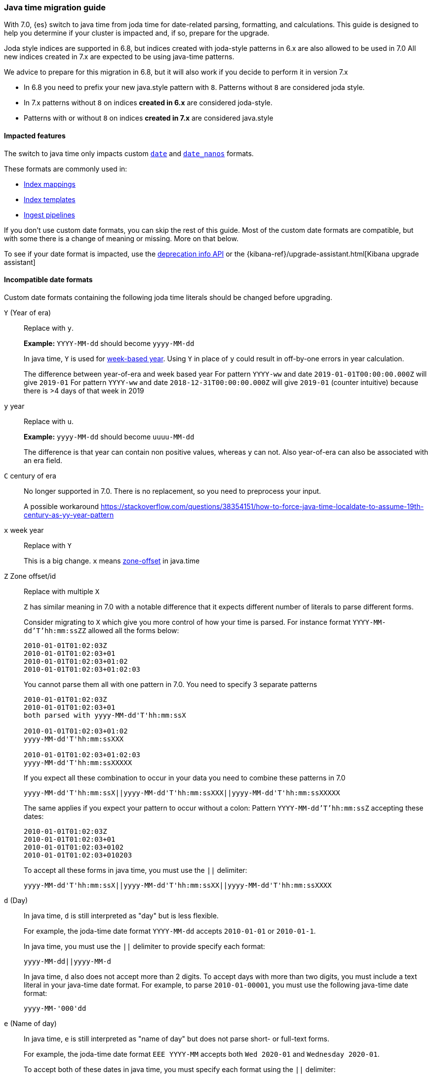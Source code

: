 [[migrate_to_java_time]]
=== Java time migration guide

With 7.0, {es} switch to java time from joda time for date-related parsing,
formatting, and calculations. This guide is designed to help you determine
if your cluster is impacted and, if so, prepare for the upgrade.

Joda style indices are supported in 6.8, but indices created with joda-style patterns in 6.x are also allowed to be used in 7.0
All new indices created in 7.x are expected to be using java-time patterns.

We advice to prepare for this migration in 6.8, but it will also work if you decide to perform it in version 7.x

- In 6.8 you need to prefix your new java.style pattern with `8`. Patterns without `8` are considered joda style.
- In 7.x patterns without `8` on indices *created in 6.x* are considered joda-style.
- Patterns with or without `8` on indices *created in 7.x*  are considered java.style

[[java-time-migration-impacted-features]]
==== Impacted features
The switch to java time only impacts custom <<date,`date`>> and
<<date_nanos,`date_nanos`>> formats.

These formats are commonly used in:

* <<mapping,Index mappings>>
* <<indices-templates,Index templates>>
* <<pipeline,Ingest pipelines>>

If you don't use custom date formats, you can skip the rest of this guide.
Most of the custom date formats are compatible, but with some there is a change of meaning or missing. More on that below.

To see if your date format is impacted, use the <<migration-api-deprecation,deprecation info API>>
or the {kibana-ref}/upgrade-assistant.html[Kibana upgrade assistant]

[[java-time-migration-incompatible-date-formats]]
==== Incompatible date formats
Custom date formats containing the following joda time literals should be
changed before upgrading.

`Y` (Year of era)::
+
--
Replace with `y`.

*Example:*
`YYYY-MM-dd` should become `yyyy-MM-dd`

In java time, `Y` is used for
https://docs.oracle.com/javase/8/docs/api/java/time/temporal/WeekFields.html[week-based year].
Using `Y` in place of `y` could result in off-by-one errors in year calculation.


The difference between year-of-era and week based year
For pattern `YYYY-ww` and date `2019-01-01T00:00:00.000Z`  will give `2019-01`
For pattern `YYYY-ww` and date `2018-12-31T00:00:00.000Z`  will give `2019-01` (counter intuitive) because there is >4 days of that week in 2019
--

`y` year::
+
--
Replace with `u`.

*Example:*
`yyyy-MM-dd` should become `uuuu-MM-dd`

The difference is that year can contain non positive values, whereas `y` can not. Also year-of-era can also be associated with an era field.
--


`C` century of era::
+
--
No longer supported in 7.0. There is no replacement, so you need to preprocess your input.

A possible workaround https://stackoverflow.com/questions/38354151/how-to-force-java-time-localdate-to-assume-19th-century-as-yy-year-pattern
--

`x` week year::
+
--
Replace with `Y`

This is a big change. `x` means https://docs.oracle.com/javase/8/docs/api/java/time/format/DateTimeFormatter.html[zone-offset] in java.time
--

`Z` Zone offset/id::
+
--
Replace with multiple `X`

`Z` has similar meaning in 7.0 with a notable difference that it expects different number of literals to parse different forms.

Consider migrating to `X` which give you more control of how your time is parsed.
For instance format `YYYY-MM-dd'T'hh:mm:ssZZ` allowed all the forms below:

```
2010-01-01T01:02:03Z
2010-01-01T01:02:03+01
2010-01-01T01:02:03+01:02
2010-01-01T01:02:03+01:02:03
```

You cannot parse them all with one pattern in 7.0. You need to specify 3 separate patterns

```
2010-01-01T01:02:03Z
2010-01-01T01:02:03+01
both parsed with yyyy-MM-dd'T'hh:mm:ssX

2010-01-01T01:02:03+01:02
yyyy-MM-dd'T'hh:mm:ssXXX

2010-01-01T01:02:03+01:02:03
yyyy-MM-dd'T'hh:mm:ssXXXXX
```


If you expect all these combination to occur in your data you need to combine these patterns in 7.0
[source,txt]
--------------------------------------------------
yyyy-MM-dd'T'hh:mm:ssX||yyyy-MM-dd'T'hh:mm:ssXXX||yyyy-MM-dd'T'hh:mm:ssXXXXX
--------------------------------------------------

The same applies if you expect your pattern to occur without a colon:
Pattern `YYYY-MM-dd'T'hh:mm:ssZ` accepting these dates:
```
2010-01-01T01:02:03Z
2010-01-01T01:02:03+01
2010-01-01T01:02:03+0102
2010-01-01T01:02:03+010203
```
To accept all these forms in java time, you must use the `||` delimiter:
[source,txt]
--------------------------------------------------
yyyy-MM-dd'T'hh:mm:ssX||yyyy-MM-dd'T'hh:mm:ssXX||yyyy-MM-dd'T'hh:mm:ssXXXX
--------------------------------------------------
--

`d` (Day)::
+
--
In java time, `d` is still interpreted as "day" but is less flexible.

For example, the joda-time date format `YYYY-MM-dd` accepts `2010-01-01` or
`2010-01-1`.

In java time, you must use the `||` delimiter to provide specify each format:

[source,txt]
--------------------------------------------------
yyyy-MM-dd||yyyy-MM-d
--------------------------------------------------

In java time, `d` also does not accept more than 2 digits. To accept days with more
than two digits, you must include a text literal in your java-time date format.
For example, to parse `2010-01-00001`, you must use the following java-time date format: 

[source,txt]
--------------------------------------------------
yyyy-MM-'000'dd
--------------------------------------------------
--

`e` (Name of day)::
+
--
In java time, `e` is still interpreted as "name of day" but does not parse
short- or full-text forms.

For example, the joda-time date format `EEE YYYY-MM` accepts both
`Wed 2020-01` and `Wednesday 2020-01`.

To accept both of these dates in java time, you must specify each format using
the `||` delimiter: 

[source,txt]
--------------------------------------------------
cccc yyyy-MM||ccc yyyy-MM
--------------------------------------------------

The joda-time literal `E` is interpreted as "day of week."
The java-time literal `c` is interpreted as "localized day of week."
`E` does not accept full-text day formats, such as `Wednesday`.
--

Text forms EEEE and similar::
+
--
Support for full-text forms depends on the locale data provided with your Java
Development Kit (JDK) and other implementation details. We recommend you
test formats containing these patterns carefully before upgrading.
--

`z` (Time zone text)::
+
--
In 7.0 it will print 'Z' for Zulu given UTC timezone.
--

[[java-time-migration-test]]
===== Test with your data

We strongly recommend you test any date format changes using real data before
deploying in production.

For help with date debugging, consider using
https://esddd.herokuapp.com/[https://esddd.herokuapp.com/.]

[[java-time-migrate-update-mappings]]
==== Update index mappings
Once an index is created with a mapping, it cannot change already existing fields. You need to create a new index with updated mapping
and reindex your data to it.
You can however update your pipelines or templates. Remember to look for templates you use with tools outside ES.
If you specified a custom date format there, then you need to update it too.

===== Example migration procedure
The following `my_index_1` index contains a mapping for the `datetime` field, a
`date` field with a custom joda-time date format.
////
[source,console]
--------------------------------------------------
PUT my_index_1
{
    "mappings" : {
      "properties" : {
         "datetime": {
           "type": "date",
           "format": "yyyy/MM/dd HH:mm:ss||yyyy/MM/dd||epoch_millis"
         }
      }
    }
}
--------------------------------------------------
////

[source,console]
--------------------------------------------------
GET my_index_1/_mapping
--------------------------------------------------
// TEST[continued]

[source,console-result]
--------------------------------------------------
{
  "my_index_1" : {
    "mappings" : {
      "properties" : {
         "datetime": {
           "type": "date",
           "format": "yyyy/MM/dd HH:mm:ss||yyyy/MM/dd||epoch_millis"
         }
      }
    }
  }
}
--------------------------------------------------


To change the date format for the `datetime` field, create a separate index
containing an updated mapping and date format.

For example, the following `my_index_2` index changes the `datetime` field's 
date format to `8uuuu/MM/dd HH:mm:ss||uuuu/MM/dd||epoch_millis`. The `8` prefix 
indicates this date format uses java time.

[source,console]
--------------------------------------------------
PUT my_index_2
{
  "mappings": {
    "properties": {
      "datetime": {
        "type": "date",
        "format": "8uuuu/MM/dd HH:mm:ss||uuuu/MM/dd||epoch_millis"
      }
    }
  }
}
--------------------------------------------------
// TEST[continued]

* Reindex the deprecated format index to new_index_1

[source,console]
--------------------------------------------------
POST _reindex
{
  "source": {
    "index": "my_index_1"
  },
  "dest": {
    "index": "my_index_2"
  }
}
--------------------------------------------------
// TEST[continued]

If you use index aliases, update them to point to the new index.

[source,console]
--------------------------------------------------
POST /_aliases
{
    "actions" : [
        { "remove" : { "index" : "my_index_1", "alias" : "my_index" } },
        { "add" : { "index" : "my_index_2", "alias" : "my_index" } }
    ]
}
--------------------------------------------------
// TEST[continued]

===== Update before upgrading to ES7.
If your ingest pipelines contain joda-time date formats, you can update them
using the <<put-pipeline-api,put ingest pipeline>> API.

[source,console]
--------------------------------------------------
PUT _ingest/pipeline/mypipeline
{
  "description": "Pipeline for routing data to specific index",
  "processors": [
    {
      "date": {
        "field": "createdTime",
        "formats": [
         "8uuuu-w"
        ]
      },
      "date_index_name": {
        "field": "@timestamp",
        "date_rounding": "d",
        "index_name_prefix": "x-",
        "index_name_format": "8uuuu-w"
      }
    }
  ]
}
--------------------------------------------------


* upgrade template
If your template was using joda date pattern it also should be updated before upgrading to ES7.

[source,console]
--------------------------------------------------
PUT _template/template_1
{
  "index_patterns": [
    "te*",
    "bar*"
  ],
  "settings": {
    "number_of_shards": 1
  },
  "mappings": {
    "_source": {
      "enabled": false
    },
    "properties": {
      "host_name": {
        "type": "keyword"
      },
      "created_at": {
        "type": "date",
        "format": "8EEE MMM dd HH:mm:ss Z yyyy"
      }
    }
  }
}
--------------------------------------------------


[source,console]
--------------------------------------------------
DELETE /_template/template_1
--------------------------------------------------
// TEST[continued]
* Upgrade to 7.x

===== External templates
Revisit other templates from elastic stack where you used a custom date pattern.
